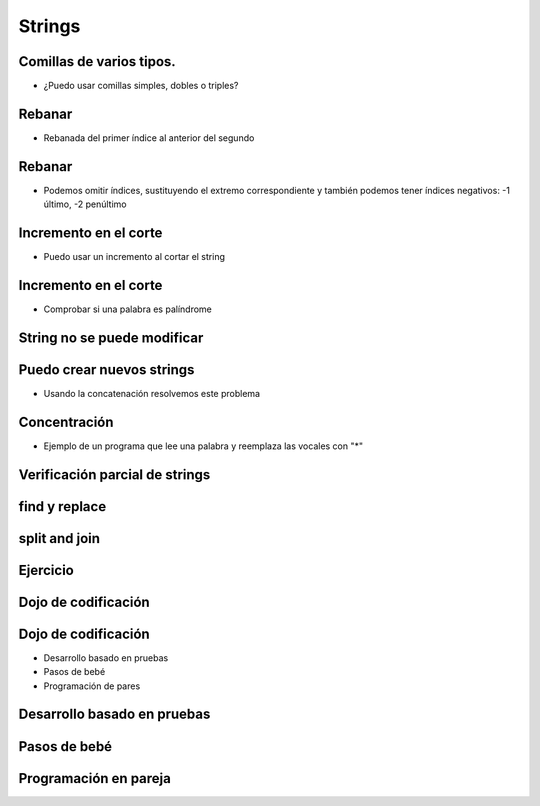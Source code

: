 =======
Strings
=======


.. image:: img/TWP10_001.jpeg
    :height: 14.925cm
    :width: 9.258cm
    :align: center
    :alt: 

Comillas de varios tipos.
=========================



+ ¿Puedo usar comillas simples, dobles o triples?




.. codelens:: cl_l18_1
         
    x = "aguacate"
    print(x)
    y = "McDonald's"
    print(y)
    formulario = """
    <html>
    <head>
        <title> Prueba </title>
    </head>
    <body>
        <p>Probando</p>
    </body>
    <html>"""


Rebanar
=======


+ Rebanada del primer índice al anterior del segundo


.. codelens:: cl_l18_2
         
    x = "0123456789"
    print(x[0:2])
    print(x[1:2])
    print(x[2:4])
    print(x[0:5])
    print(x[1:8])


Rebanar
========


+ Podemos omitir índices, sustituyendo el extremo correspondiente y
  también podemos tener índices negativos: -1 último, -2 penúltimo


.. codelens:: cl_l18_3
         
    x = "0123456789"
    print(x[:2])
    print(x[4:])
    print(x[4:-1])
    print(x[-4:-1])
    print(x[:])


Incremento en el corte
=======================


+ Puedo usar un incremento al cortar el string


.. codelens:: cl_l18_4
       
    texto = "papa cuando nace"
    print(texto[::2])
    print(texto[::-1])


Incremento en el corte
=======================


+ Comprobar si una palabra es palíndrome


.. activecode:: ac_l18_1
    :nocodelens:
    :stdin:

    palabra = input("Palabra: ")
    if palabra == palabra[::-1]:
        print("%s es palíndrome" % palabra)
    else:
        print("%s no es un palíndrome" % palabra)


String no se puede modificar
============================


.. activecode:: ac_l18_2
    :nocodelens:
    :stdin:

    texto = " Hola mundo!"
    texto[0] = '@'


Puedo crear nuevos strings
==========================


+ Usando la concatenación resolvemos este problema


.. activecode:: ac_l18_3
    :nocodelens:
    :stdin:

    texto = "Hola mundo"
    texto = '@' + texto[1:]
    print(texto)


Concentración
=============


+ Ejemplo de un programa que lee una palabra y reemplaza las vocales con "*"


.. activecode:: ac_l18_4
    :nocodelens:
    :stdin:

    palabra = input("Palabra: ")
    k = 0
    intercambio = ""
    while k < len(palabra):
        if palabra[k] in "aeiou":
            intercambio = intercambio + "*"
        else:
            intercambio = intercambio + palabra[k]
        k += 1
    print("Nueva palabra %s" % intercambio)


.. activecode:: ac_l18_5
    :nocodelens:
    :stdin:
   
    Ahora haga un programa que lea una palabra, la guarde en la variable ``palabra``, 
    y reemplace las consonantes con '*'. Guardar el resultado en la variable ``intercambio``. 
    Puede apoyarse en el programa anterior.
   
    ~~~~
    #Utilice la función input para leer la palabra del usuario.
   
      
    ====
    from unittest.gui import TestCaseGui


    class myTests(TestCaseGui):
        def testOne(self):
            self.assertEqual(
                intercambio,
                "".join(["*" if c not in "aeiou" else c for c in palabra]),
                "Probando que intercambio esté asignado correctamente",
            )


    myTests().main()
   

Verificación parcial de strings
===============================


.. codelens:: cl_l18_5
         
    archivo = "prog.py"
    print(archivo.startswith("p"))
    print(archivo.endswith("p"))
    contestar = "Si"
    print(contestar.lower())
    print(contestar.upper())
    print(contestar.lower() in "si no yes no")


find y replace
================


.. codelens:: cl_l18_6
         
    s = "un tigre, dos tigres, tres tigres"
    print(s.find("tigre"))
    print(s.find("tigre", 4))
    print(s.find("tigre", 16))
    print(s.replace("tigre", "gato"))
    s = s.replace("tigre", "gato")
    print(s)


split and join
==============


.. codelens:: cl_l18_7
         
    txt = "papa cuando nace"
    print(txt.split())
    data = "21/02/2011"
    print(data.split("/"))
    ip = "198.188.10.144"
    print(ip.split("."))
    times = ["Palmeiras", "Santos", "Corintios"]
    print("/".join(times))


Ejercicio
=========


.. activecode:: ac_l18_6
    :nocodelens:
    :stdin:
   
    Haga un programa que solicite la fecha de nacimiento en formato "dd/mm/aaaa" y 
    convierta esta fecha a formato "<día> de <mes> de <año>" usando la lista ``meses`` 
    que ya está escrita. Guardar el resultado en la variable ``fecha_de_nacimiento`` e 
    imprimir esta variable. Recordar que ``.split()`` regresa una lista y se le puede pasar 
    como argumento el caracter con el cual separar un string. Guardar el día, mes y el año 
    en las variables ``dia``, ``mes`` y ``anio``.
   
    ~~~~
    data = input("data (dd/mm/aaaa): ").split("/")
    meses = [
        "enero",
        "febrero",
        "marzo",
        "abril",
        "mayo",
        "junio",
        "julio",
        "agosto",
        "septiembre",
        "octubre",
        "noviembre",
        "diciembre",
    ]
   
    
    ====
    from unittest.gui import TestCaseGui


    class myTests(TestCaseGui):
        def testOne(self):
            self.assertEqual(
                fecha_de_nacimiento,
                "{} de {} de {}".format(dia, meses[int(mes) - 1], anio),
                "Probando que fecha_de_nacimiento esté asignada correctamente",
            )
            self.assertEqual(dia, data[0], "Probando que dia esté asignada correctamente")
            self.assertEqual(mes, data[1], "Probando que mes esté asignado correctamente")
            self.assertEqual(anio, data[2], "Probando que anio esté asignado correctamente")


    myTests().main()


Dojo de codificación
====================


.. image:: img/TWP18_015.jpeg
    :height: 14.251cm
    :width: 19.001cm
    :align: center
    :alt: 


Dojo de codificación
=====================


+ Desarrollo basado en pruebas
+ Pasos de bebé
+ Programación de pares


Desarrollo basado en pruebas
============================


.. image:: img/TWP18_016.png
    :height: 11.032cm
    :width: 17.726cm
    :align: center
    :alt: 


Pasos de bebé
=============


.. image:: img/TWP18_017.jpeg
    :height: 12.624cm
    :width: 17.704cm
    :align: center
    :alt: 


Programación en pareja
======================


.. image:: img/TWP18_018.png
    :height: 13.711cm
    :width: 18.201cm
    :align: center
    :alt: 
